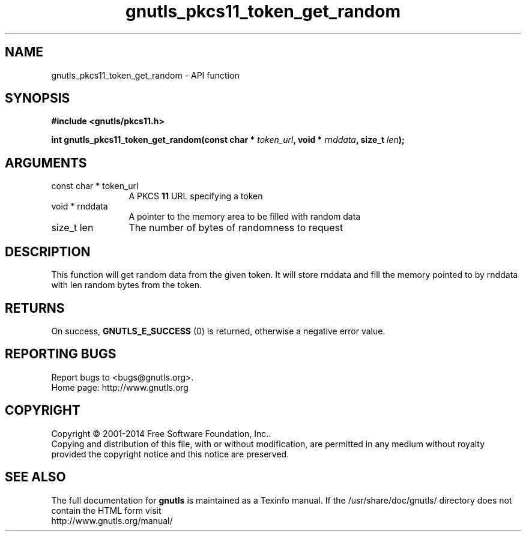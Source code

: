 .\" DO NOT MODIFY THIS FILE!  It was generated by gdoc.
.TH "gnutls_pkcs11_token_get_random" 3 "3.3.29" "gnutls" "gnutls"
.SH NAME
gnutls_pkcs11_token_get_random \- API function
.SH SYNOPSIS
.B #include <gnutls/pkcs11.h>
.sp
.BI "int gnutls_pkcs11_token_get_random(const char * " token_url ", void * " rnddata ", size_t " len ");"
.SH ARGUMENTS
.IP "const char * token_url" 12
A PKCS \fB11\fP URL specifying a token
.IP "void * rnddata" 12
A pointer to the memory area to be filled with random data
.IP "size_t len" 12
The number of bytes of randomness to request
.SH "DESCRIPTION"
This function will get random data from the given token.
It will store rnddata and fill the memory pointed to by rnddata with
len random bytes from the token.
.SH "RETURNS"
On success, \fBGNUTLS_E_SUCCESS\fP (0) is returned, otherwise a
negative error value.
.SH "REPORTING BUGS"
Report bugs to <bugs@gnutls.org>.
.br
Home page: http://www.gnutls.org

.SH COPYRIGHT
Copyright \(co 2001-2014 Free Software Foundation, Inc..
.br
Copying and distribution of this file, with or without modification,
are permitted in any medium without royalty provided the copyright
notice and this notice are preserved.
.SH "SEE ALSO"
The full documentation for
.B gnutls
is maintained as a Texinfo manual.
If the /usr/share/doc/gnutls/
directory does not contain the HTML form visit
.B
.IP http://www.gnutls.org/manual/
.PP
